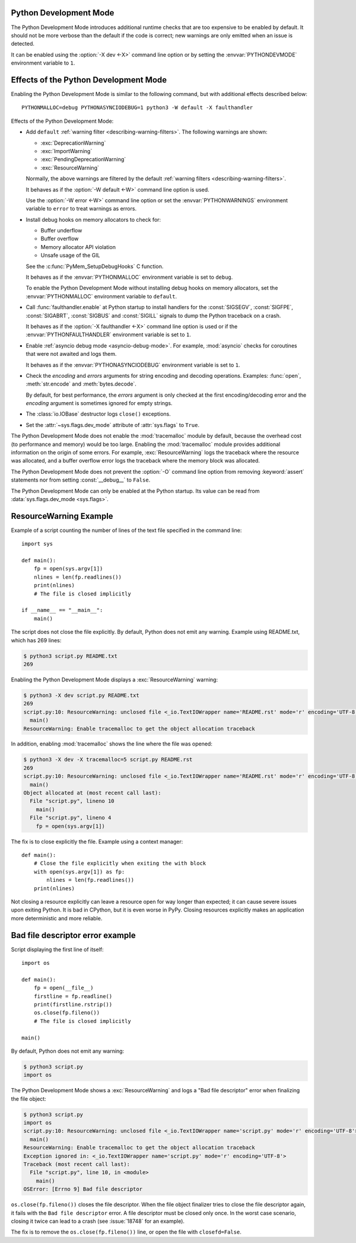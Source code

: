 .. _devmode:

Python Development Mode
=======================

.. versionadded:: 3.7

The Python Development Mode introduces additional runtime checks that are too
expensive to be enabled by default. It should not be more verbose than the
default if the code is correct; new warnings are only emitted when an issue is
detected.

It can be enabled using the :option:`-X dev <-X>` command line option or by
setting the :envvar:`PYTHONDEVMODE` environment variable to ``1``.

Effects of the Python Development Mode
======================================

Enabling the Python Development Mode is similar to the following command, but
with additional effects described below::

    PYTHONMALLOC=debug PYTHONASYNCIODEBUG=1 python3 -W default -X faulthandler

Effects of the Python Development Mode:

* Add ``default`` :ref:`warning filter <describing-warning-filters>`. The
  following warnings are shown:

  * :exc:`DeprecationWarning`
  * :exc:`ImportWarning`
  * :exc:`PendingDeprecationWarning`
  * :exc:`ResourceWarning`

  Normally, the above warnings are filtered by the default :ref:`warning
  filters <describing-warning-filters>`.

  It behaves as if the :option:`-W default <-W>` command line option is used.

  Use the :option:`-W error <-W>` command line option or set the
  :envvar:`PYTHONWARNINGS` environment variable to ``error`` to treat warnings
  as errors.

* Install debug hooks on memory allocators to check for:

  * Buffer underflow
  * Buffer overflow
  * Memory allocator API violation
  * Unsafe usage of the GIL

  See the :c:func:`PyMem_SetupDebugHooks` C function.

  It behaves as if the :envvar:`PYTHONMALLOC` environment variable is set to
  ``debug``.

  To enable the Python Development Mode without installing debug hooks on
  memory allocators, set the :envvar:`PYTHONMALLOC` environment variable to
  ``default``.

* Call :func:`faulthandler.enable` at Python startup to install handlers for
  the :const:`SIGSEGV`, :const:`SIGFPE`, :const:`SIGABRT`, :const:`SIGBUS` and
  :const:`SIGILL` signals to dump the Python traceback on a crash.

  It behaves as if the :option:`-X faulthandler <-X>` command line option is
  used or if the :envvar:`PYTHONFAULTHANDLER` environment variable is set to
  ``1``.

* Enable :ref:`asyncio debug mode <asyncio-debug-mode>`. For example,
  :mod:`asyncio` checks for coroutines that were not awaited and logs them.

  It behaves as if the :envvar:`PYTHONASYNCIODEBUG` environment variable is set
  to ``1``.

* Check the *encoding* and *errors* arguments for string encoding and decoding
  operations. Examples: :func:`open`, :meth:`str.encode` and
  :meth:`bytes.decode`.

  By default, for best performance, the *errors* argument is only checked at
  the first encoding/decoding error and the *encoding* argument is sometimes
  ignored for empty strings.

* The :class:`io.IOBase` destructor logs ``close()`` exceptions.
* Set the :attr:`~sys.flags.dev_mode` attribute of :attr:`sys.flags` to
  ``True``.

The Python Development Mode does not enable the :mod:`tracemalloc` module by
default, because the overhead cost (to performance and memory) would be too
large. Enabling the :mod:`tracemalloc` module provides additional information
on the origin of some errors. For example, :exc:`ResourceWarning` logs the
traceback where the resource was allocated, and a buffer overflow error logs
the traceback where the memory block was allocated.

The Python Development Mode does not prevent the :option:`-O` command line
option from removing :keyword:`assert` statements nor from setting
:const:`__debug__` to ``False``.

The Python Development Mode can only be enabled at the Python startup. Its
value can be read from :data:`sys.flags.dev_mode <sys.flags>`.

.. versionchanged:: 3.8
   The :class:`io.IOBase` destructor now logs ``close()`` exceptions.

.. versionchanged:: 3.9
   The *encoding* and *errors* arguments are now checked for string encoding
   and decoding operations.


ResourceWarning Example
=======================

Example of a script counting the number of lines of the text file specified in
the command line::

    import sys

    def main():
        fp = open(sys.argv[1])
        nlines = len(fp.readlines())
        print(nlines)
        # The file is closed implicitly

    if __name__ == "__main__":
        main()

The script does not close the file explicitly. By default, Python does not emit
any warning. Example using README.txt, which has 269 lines:

.. code-block:: shell-session

    $ python3 script.py README.txt
    269

Enabling the Python Development Mode displays a :exc:`ResourceWarning` warning:

.. code-block:: shell-session

    $ python3 -X dev script.py README.txt
    269
    script.py:10: ResourceWarning: unclosed file <_io.TextIOWrapper name='README.rst' mode='r' encoding='UTF-8'>
      main()
    ResourceWarning: Enable tracemalloc to get the object allocation traceback

In addition, enabling :mod:`tracemalloc` shows the line where the file was
opened:

.. code-block:: shell-session

    $ python3 -X dev -X tracemalloc=5 script.py README.rst
    269
    script.py:10: ResourceWarning: unclosed file <_io.TextIOWrapper name='README.rst' mode='r' encoding='UTF-8'>
      main()
    Object allocated at (most recent call last):
      File "script.py", lineno 10
        main()
      File "script.py", lineno 4
        fp = open(sys.argv[1])

The fix is to close explicitly the file. Example using a context manager::

    def main():
        # Close the file explicitly when exiting the with block
        with open(sys.argv[1]) as fp:
            nlines = len(fp.readlines())
        print(nlines)

Not closing a resource explicitly can leave a resource open for way longer than
expected; it can cause severe issues upon exiting Python. It is bad in
CPython, but it is even worse in PyPy. Closing resources explicitly makes an
application more deterministic and more reliable.


Bad file descriptor error example
=================================

Script displaying the first line of itself::

    import os

    def main():
        fp = open(__file__)
        firstline = fp.readline()
        print(firstline.rstrip())
        os.close(fp.fileno())
        # The file is closed implicitly

    main()

By default, Python does not emit any warning:

.. code-block:: shell-session

    $ python3 script.py
    import os

The Python Development Mode shows a :exc:`ResourceWarning` and logs a "Bad file
descriptor" error when finalizing the file object:

.. code-block:: shell-session

    $ python3 script.py
    import os
    script.py:10: ResourceWarning: unclosed file <_io.TextIOWrapper name='script.py' mode='r' encoding='UTF-8'>
      main()
    ResourceWarning: Enable tracemalloc to get the object allocation traceback
    Exception ignored in: <_io.TextIOWrapper name='script.py' mode='r' encoding='UTF-8'>
    Traceback (most recent call last):
      File "script.py", line 10, in <module>
        main()
    OSError: [Errno 9] Bad file descriptor

``os.close(fp.fileno())`` closes the file descriptor. When the file object
finalizer tries to close the file descriptor again, it fails with the ``Bad
file descriptor`` error. A file descriptor must be closed only once. In the
worst case scenario, closing it twice can lead to a crash (see :issue:`18748`
for an example).

The fix is to remove the ``os.close(fp.fileno())`` line, or open the file with
``closefd=False``.
